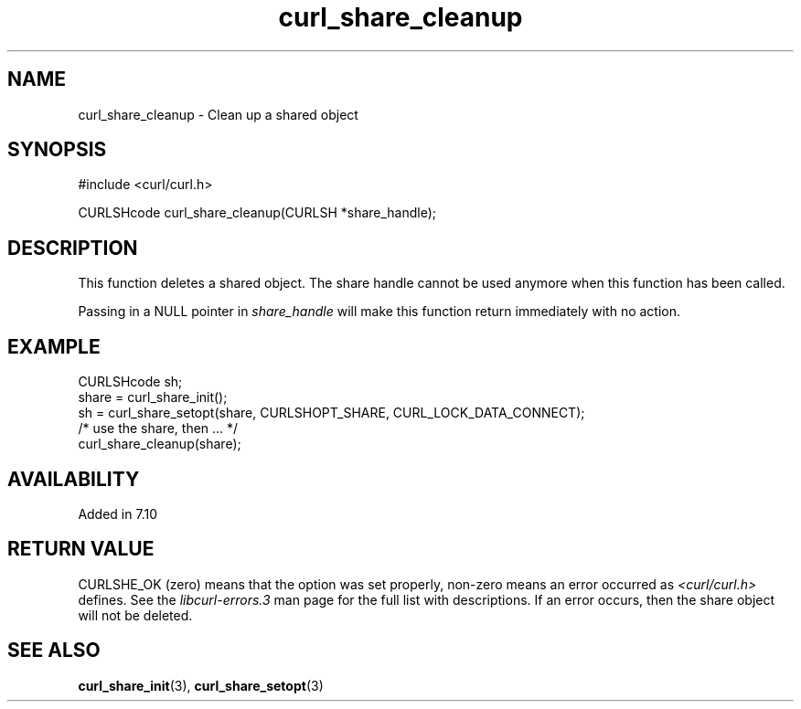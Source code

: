 .\" **************************************************************************
.\" *                                  _   _ ____  _
.\" *  Project                     ___| | | |  _ \| |
.\" *                             / __| | | | |_) | |
.\" *                            | (__| |_| |  _ <| |___
.\" *                             \___|\___/|_| \_\_____|
.\" *
.\" * Copyright (C) Daniel Stenberg, <daniel@haxx.se>, et al.
.\" *
.\" * This software is licensed as described in the file COPYING, which
.\" * you should have received as part of this distribution. The terms
.\" * are also available at https://curl.se/docs/copyright.html.
.\" *
.\" * You may opt to use, copy, modify, merge, publish, distribute and/or sell
.\" * copies of the Software, and permit persons to whom the Software is
.\" * furnished to do so, under the terms of the COPYING file.
.\" *
.\" * This software is distributed on an "AS IS" basis, WITHOUT WARRANTY OF ANY
.\" * KIND, either express or implied.
.\" *
.\" * SPDX-License-Identifier: curl
.\" *
.\" **************************************************************************
.TH curl_share_cleanup 3 "8 Aug 2003" "libcurl" "libcurl"
.SH NAME
curl_share_cleanup - Clean up a shared object
.SH SYNOPSIS
.nf
#include <curl/curl.h>

CURLSHcode curl_share_cleanup(CURLSH *share_handle);
.fi
.SH DESCRIPTION
This function deletes a shared object. The share handle cannot be used anymore
when this function has been called.

Passing in a NULL pointer in \fIshare_handle\fP will make this function return
immediately with no action.
.SH EXAMPLE
.nf
  CURLSHcode sh;
  share = curl_share_init();
  sh = curl_share_setopt(share, CURLSHOPT_SHARE, CURL_LOCK_DATA_CONNECT);
  /* use the share, then ... */
  curl_share_cleanup(share);
.fi
.SH AVAILABILITY
Added in 7.10
.SH RETURN VALUE
CURLSHE_OK (zero) means that the option was set properly, non-zero means an
error occurred as \fI<curl/curl.h>\fP defines. See the \fIlibcurl-errors.3\fP
man page for the full list with descriptions. If an error occurs, then the
share object will not be deleted.
.SH "SEE ALSO"
.BR curl_share_init "(3), " curl_share_setopt "(3)"
